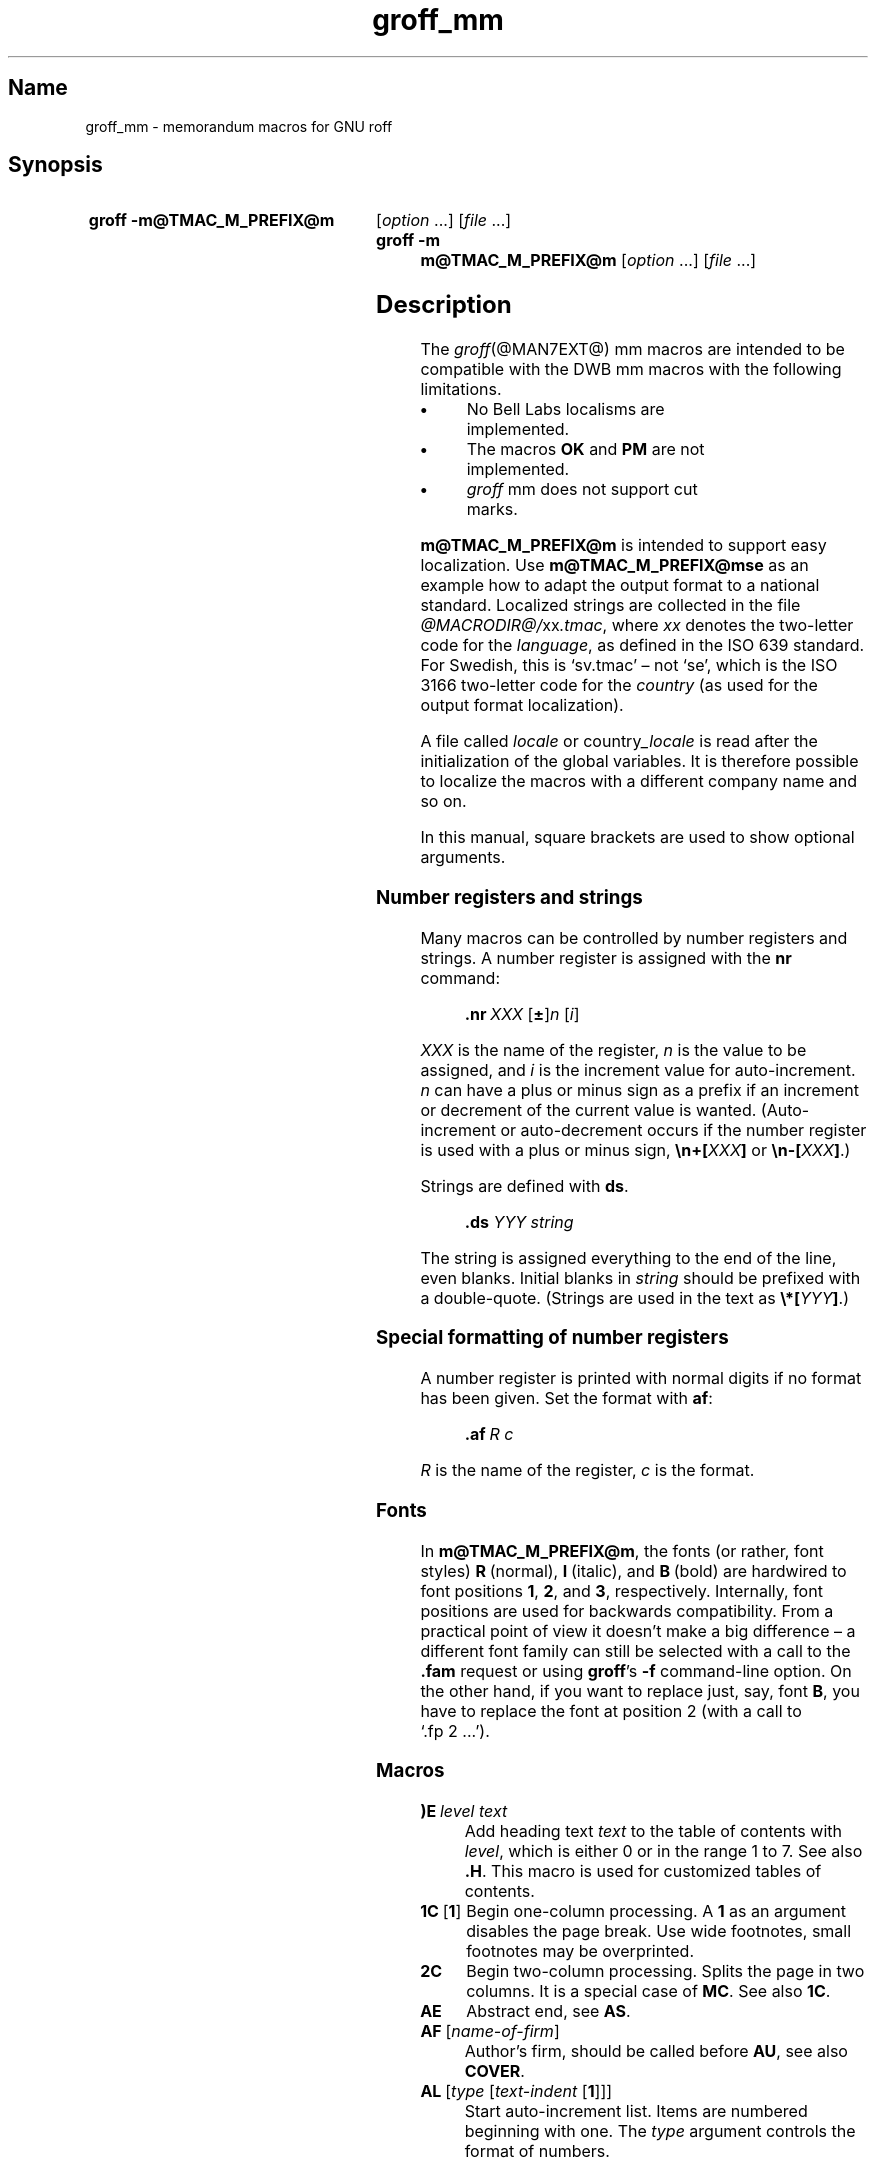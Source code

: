 '\" t
.TH groff_mm @MAN7EXT@ "@MDATE@" "groff @VERSION@"
.SH Name
groff_mm \- memorandum macros for GNU roff
.
.
.\" ====================================================================
.\" Legal Terms
.\" ====================================================================
.\"
.\" Copyright (C) 1989-2018 Free Software Foundation, Inc.
.\"
.\" Permission is granted to make and distribute verbatim copies of this
.\" manual provided the copyright notice and this permission notice are
.\" preserved on all copies.
.\"
.\" Permission is granted to copy and distribute modified versions of
.\" this manual under the conditions for verbatim copying, provided that
.\" the entire resulting derived work is distributed under the terms of
.\" a permission notice identical to this one.
.\"
.\" Permission is granted to copy and distribute translations of this
.\" manual into another language, under the above conditions for
.\" modified versions, except that this permission notice may be
.\" included in translations approved by the Free Software Foundation
.\" instead of in the original English.
.
.
.\" Save and disable compatibility mode (for, e.g., Solaris 10/11).
.do nr *groff_groff_mm_7_man_C \n[.cp]
.cp 0
.
.
.\" ====================================================================
.SH Synopsis
.\" ====================================================================
.
.SY "groff \-m@TMAC_M_PREFIX@m"
.RI [ option
\&.\|.\|.\&]
.RI [ file
\&.\|.\|.\&]
.
.SY "groff \-m m@TMAC_M_PREFIX@m"
.RI [ option
\&.\|.\|.\&]
.RI [ file
\&.\|.\|.\&]
.YS
.
.
.\" ====================================================================
.SH Description
.\" ====================================================================
.
The
.IR groff (@MAN7EXT@)
mm macros are intended to be compatible with the DWB mm macros with the
following limitations.
.
.TP
.B \(bu
No Bell Labs localisms are implemented.
.
.TP
.B \(bu
The macros
.B OK
and
.B PM
are not implemented.
.
.TP
.B \(bu
.I groff
mm does not support cut marks.
.
.
.LP
.B m@TMAC_M_PREFIX@m
is intended to support easy localization.
.
Use
.B m@TMAC_M_PREFIX@mse
as an example how to adapt the output format to a national standard.
.
Localized strings are collected in the file
.IR @MACRODIR@/ xx .tmac ,
where
.I xx
denotes the two-letter code for the
.IR language ,
as defined in the ISO 639 standard.
.
For Swedish, this is \[oq]sv.tmac\[cq] \[en] not \[oq]se\[cq], which
is the ISO 3166 two-letter code for the
.I country
(as used for the output format localization).
.
.
.LP
A file called
.I locale
or
.RI country _locale
is read after the initialization of the global variables.
.
It is therefore possible to localize the macros with a different company
name and so on.
.
.
.LP
In this manual, square brackets are used to show optional arguments.
.
.
.\" ====================================================================
.SS "Number registers and strings"
.\" ====================================================================
.
Many macros can be controlled by number registers and strings.
.
A number register is assigned with the
.B nr
command:
.
.RS
.LP
.BI .nr\  "XXX \fR[\fP\fB\[+-]\fP\fR]\fPn \fR[\fPi\fR]\fP\""
.RE
.
.
.LP
.I XXX
is the name of the register,
.IR n \~is
the value to be assigned, and
.IR i \~is
the increment value for auto-increment.
.
.IR n \~can
have a plus or minus sign as a prefix if an increment
or decrement of the current value is wanted.
.
(Auto-increment or auto-decrement occurs if the number register is
used with a plus or minus sign,
.BI \[rs]n+[ XXX ]
or
.BI \[rs]n\-[ XXX ]\fR.)\fP
.
.
.LP
Strings are defined with
.BR ds .
.
.RS
.LP
\fB\&.ds\fP \fIYYY string\fP
.RE
.
.
.LP
The string is assigned everything to the end of the line,
even blanks.
.
Initial blanks in
.I string
should be prefixed with a double-quote.
.
(Strings are used in the text as
.BI \[rs]*[ YYY ]\fR.)\fP
.
.
.\" ====================================================================
.SS "Special formatting of number registers"
.\" ====================================================================
.
A number register is printed with normal digits if no format has been
given.
.
Set the format with
.BR af :
.
.RS
.LP
.BI .af\  "R c"
.RE
.
.
.LP
.IR R \~is
the name of the register,
.IR c \~is
the format.
.
.RS
.LP
.TS
tab(@);
lb lb
l l.
Form@Sequence
1@0, 1, 2, 3, .\|.\|.
001@000, 001, 002, 003, .\|.\|.
i@0, i, ii, iii, iv, .\|.\|.
I@0, I, II, III, IV, .\|.\|.
a@0, a, b, c, .\|.\|., z, aa, ab, .\|.\|.
A@0, A, B, C, .\|.\|., Z, AA, AB, .\|.\|.
.TE
.RE
.
.
.\" ====================================================================
.SS Fonts
.\" ====================================================================
.
In
.BR m@TMAC_M_PREFIX@m ,
the fonts (or rather, font styles)
.BR R \~(normal),
.BR I \~(italic),
and
.BR B \~(bold)
are hardwired to font positions
.BR 1 ,
.BR 2 ,
and\~\c
.BR 3 ,
respectively.
.
Internally, font positions are used for backwards compatibility.
.
From a practical point of view it doesn't make a big difference
\[en] a different font family can still be selected with a call to the
.B .fam
request or using
.BR groff 's
.B \-f
command-line option.
.
On the other hand, if you want to replace just, say, font
.BR B ,
you have to replace the font at position\~2 (with a call to
\[oq].fp\~2\~.\|.\|.\[cq]).
.
.
.\" ====================================================================
.SS Macros
.\" ====================================================================
.
.TP
.BI )E\  "level text"
Add heading text
.I text
to the table of contents with
.IR level ,
which is either\~0 or in the range 1 to\~7.
.
See also
.BR .H .
.
This macro is used for customized tables of contents.
.
.TP
.BR 1C\  [ 1 ]
Begin one-column processing.
.
A\~\c
.B 1
as an argument disables the page break.
.
Use wide footnotes, small footnotes may be overprinted.
.
.TP
.B 2C
Begin two-column processing.
.
Splits the page in two columns.
.
It is a special case of
.BR MC .
See also
.BR 1C .
.
.TP
.B AE
Abstract end, see
.BR AS .
.
.TP
.BI AF\ \fR[\fP name-of-firm \fR]\fP
Author's firm, should be called before
.BR AU ,
see also
.BR COVER .
.
.TP
.BI AL\  \fR[\fPtype\ \fR[\fPtext-indent\  \fR[\fP1\fR]]]\fP
Start auto-increment list.
.
Items are numbered beginning with one.
.
The
.I type
argument controls the format of numbers.
.
.RS
.IP
.TS
tab(@);
lb lb
l l.
Arg@Description
1@Arabic (the default)
A@Upper-case letters (A\(enZ)
a@Lower-case letters (a\(enz)
I@Upper-case roman
i@Lower-case roman
.TE
.RE
.
.IP
.I text-indent
sets the indentation and overrides
.BR Li .
A third argument prohibits printing of a blank line before each item.
.
.TP
.BI APP\  "name text"
Begin an appendix with name
.IR name .
.
Automatic naming occurs if
.I name
is
.BR \[dq]\[dq] .
.
The appendices start with\~\c
.B A
if automatic naming is used.
.
A new page is ejected, and a header is also produced if the number
variable
.B Aph
is non-zero.
.
This is the default.
.
The appendix always appears in the \[oq]List of contents\[cq] with
correct page numbers.
.
The name \[oq]APPENDIX\[cq] can be changed by setting the string
.B App
to the desired text.
.
The string
.B Apptxt
contains the current appendix text.
.
.TP
.BI APPSK\  "name pages text"
Same as
.BR .APP ,
but the page number is incremented with
.IR pages .
.
This is used when diagrams or other non-formatted documents are
included as appendices.
.
.TP
.BI AS\  "\fR[\fParg \fR[\fPindent\fR]]\fP"
Abstract start.
.
Indentation is specified in \[oq]ens\[cq], but scaling is allowed.
.
Argument
.I arg
controls where the abstract is printed.
.
.RS
.TS
tab(@);
lb lb
l lx.
\fBArg@Placement\fP
0@T{
Abstract is printed on page\~1 and on the cover sheet if used in the
released-paper style (\fBMT 4\fP),
otherwise it is printed on page\~1 without a cover sheet.
T}
1@Abstract is only printed on the cover sheet (\fBMT 4\fP only).
2@T{
Abstract is printed only on the cover sheet (if not \fBMT 4\fP).
The cover sheet is printed without a need for \fBCS\fP.
T}
.TE
.RE
.
.IP
An abstract is not printed at all in external letters (\fBMT 5\fP).
.
The
.I indent
parameter controls the indentation of both margins, otherwise normal
text indentation is used.
.
.TP
.BI AST\  \fR[\fPtitle\fR]\fP
Abstract title.
.
Default is \[oq]ABSTRACT\[cq].
.
Sets the text above the abstract text.
.
.TP
.BI AT\  "title1 \fR[\fPtitle2 \fR[.\|.\|.]]\fP"
Author's title.
.
.B AT
must appear just after each
.BR AU .
.
The title shows up after the name in the signature block.
.
.TP
.B AU\~\c
.RI [ name\~\c
.RI [ initials\~\c
.RI [ loc\~\c
.RI [ dept\~\c
.RI [ ext\~\c
.RI [ room\~\c
.RI [ arg1\~\c
.RI [ arg2\~\c
.RI [ arg3\~ ]]]]]]]]]
Author information.
.
Specifies the author of the memo or paper, and is printed on the cover
sheet and on other similar places.
.B AU
must not appear before
.BR TL .
.
The author information can contain initials, location, department,
telephone extension, room number or name and up to three extra
arguments.
.
.TP
.BI AV\  \fR[\fPname\  \fR[\fP1\fR]]\fP
Approval signature.
.
Generates an approval line with place for signature and date.
.
The string \[oq]APPROVED:\[cq] can be changed with variable
.BR Letapp ;
it is replaced with an empty lin if there is a second argument.
.
The string \[oq]Date\[cq] can be changed with variable
.BR Letdate .
.
.TP
.BI AVL\  \fR[\fPname\fR]\fP
Letter signature.
.
Generates a line with place for signature.
.
.TP
.B B\~\c
.RI [ bold-text\~\c
.RI [ prev-font-text\~\c
.RI [ bold-text\~ .\|.\|.\&]]]
Begin boldface.
.
No limit on the number of arguments.
.
All arguments are concatenated to one word; the first, third and so on
is printed in boldface.
.
.TP
.B B1
Begin box (as the ms macro).
.
Draws a box around the text.
.
The text is indented one character, and the right margin is one
character shorter.
.
.TP
.B B2
End box.
.
Finishes the box started with
.BR B1 .
.
.TP
.B BE
End bottom block, see
.BR BS .
.
.TP
.BI BI\  "\fR[\fPbold-text \fR[\fPitalic-text \fR[\fPbold-text \fR[.\|.\|.]]]]\fP"
Bold-italic.
.
No limit on the number of arguments,
see\~\c
.BR B .
.
.TP
.BI BL\  \fR[\fPtext-indent\  \fR[\fP1\fR]]\fP
Start bullet list.
.
Initializes a list with a bullet and a space in the beginning of each
list item (see
.BR LI ).
.
.I text-indent
overrides the default indentation of the list items set by number
register
.BR Pi .
.
A third argument prohibits printing of a blank line before each item.
.
.TP
.BI BR\  "\fR[\fPbold-text \fR[\fProman-text \fR[\fPbold-text \fR[.\|.\|.]]]]\fP"
Bold-roman.
No limit on the number of arguments.
.
.TP
.B BS
Bottom block start.
.
Begins the definition of a text block which is printed at the bottom
of each page.
.
The block ends with
.BR BE .
.
.TP
.BI BVL\  "text-indent \fR[\fPmark-indent\ " \fR[\fP1\fR]]\fP
Start of broken variable-item list.
.
Broken variable-item list has no fixed mark,
it assumes that every
.B LI
has a mark instead.
.
The text always begins at the next line after the mark.
.
.I text-indent
sets the indentation to the text, and
.I mark-indent
the distance from the current indentation to the mark.
.
A third argument prohibits printing of a blank line before each item.
.
.TP
.BI COVER\  \fR[\fParg\fR]\fP
Begin a coversheet definition.
.
It is important that
.B .COVER
appears before any normal text.
.
This macro uses
.I arg
to build the filename
.IR @TMAC_MDIR@/ arg .cov .
.
Therefore it is possible to create unlimited types of cover sheets.
.
.I ms.cov
is supposed to look like the ms cover sheet.
.
.B .COVER
requires a
.B .COVEND
at the end of the cover definition.
.
Always use this order of the cover macros:
.
.RS
.IP
.EX
\&.COVER
\&.TL
\&.AF
\&.AU
\&.AT
\&.AS
\&.AE
\&.COVEND
.EE
.RE
.
.IP
However, only
.B .TL
and
.B .AU
are required.
.
.TP
.B COVEND
Finish the cover description and print the cover page.
.
It is defined in the cover file.
.
.TP
.B DE
Display end.
.
Ends a block of text or display that begins with
.B DS
or
.BR DF .
.
.TP
.BI DF\  "\fR[\fPformat \fR[\fPfill \fR[\fPrindent\fR]]]\fP"
Begin floating display (no nesting allowed).
.
A floating display is saved in a queue and is printed in the order
entered.
.
.IR Format ,
.IR fill ,
and
.I rindent
are the same as in
.BR DS .
Floating displays are controlled by the two number registers
.B De
and
.BR Df .
.
.IP
.B De register
.
.RS
.IP
.TS
tab(@);
l lx.
0@T{
Nothing special, this is the default.
T}
1@T{
A page eject occurs after each printed display,
giving only one display per page and no text following it.
T}
.TE
.RE
.
.IP
.B Df register
.
.RS
.IP
.TS
tab(@);
l lx.
0@T{
Displays are printed at the end of each section (when section-page
numbering is active) or at the end of the document.
T}
1@T{
A new display is printed on the current page if there is enough space,
otherwise it is printed at the end of the document.
T}
2@T{
One display is printed at the top of each page or column
(in multi-column mode).
T}
3@T{
Print one display if there is enough space for it,
otherwise it is printed at the top of the next page or column.
T}
4@T{
Print as many displays as possible in a new page or column.
A page break occurs between each display if
.B De
is not zero.
T}
5@T{
Fill the current page with displays and the rest beginning at a new page
or column.
(This is the default.)
A page break occurs between each display
if \fBDe\fP is not zero.
T}
.TE
.RE
.
.TP
.BI DL\  \fR[\fPtext-indent\  "\fR[\fP\fB1\fP \fR[\fP\fB1\fP\fR]]]\fP"
Dash list start.
.
Begins a list where each item is printed after a dash.
.
.I text-indent
changes the default indentation of the list items set by number
register
.BR Pi .
.
A second argument prevents an empty line between each list item.
.
See
.BR LI .
.
A third argument prohibits printing of a blank line before each item.
.
.TP
.BI DS\  "\fR[\fPformat \fR[\fPfill \fR[\fPrindent\fR]]]\fP"
Static display start.
.
Begins collection of text until
.BR DE .
.
The text is printed together on the same page, unless it is longer
than the height of the page.
.
.B DS
can be nested arbitrarily.
.
.IP
.B format
.
.RS
.IP
.TS
tab(@);
l lx.
\[dq]\[dq]@No indentation.
none@No indentation.
L@No indentation.
I@T{
Indent text with the value of number register
.BR Si .
T}
C@Center each line.
CB@Center the whole display as a block.
R@Right-adjust the lines.
RB@Right-adjust the whole display as a block.
.TE
.RE
.
.IP
The values \[oq]L\[cq], \[oq]I\[cq], \[oq]C\[cq], and \[oq]CB\[cq] can
also be specified as \[oq]0\[cq], \[oq]1\[cq], \[oq]2\[cq], and
\[oq]3\[cq], respectively, for compatibility reasons.
.
.IP
.B fill
.
.RS
.IP
.TS
tab(@);
l l.
\[dq]\[dq]@Line-filling turned off.
none@Line-filling turned off.
N@Line-filling turned off.
F@Line-filling turned on.
.TE
.RE
.
.IP
\[oq]N\[cq] and \[oq]F\[cq] can also be specified as \[oq]0\[cq] and
\[oq]1\[cq], respectively.
.
.IP
By default, an empty line is printed before and after the display.
.
Setting number register
.B Ds
to\~0 prevents this.
.
.I rindent
shortens the line length by that amount.
.
.TP
.BI EC\  "\fR[\fPtitle \fR[\fPoverride \fR[\fPflag \fR[\fPrefname\fR]]]]\fP"
Equation title.
.
Sets a title for an equation.
.
The
.I override
argument changes the numbering.
.
.IP
.B flag
.
.RS
.IP
.TS
tab(@);
l lx.
none@T{
.I override
is a prefix to the number.
T}
0@T{
.I override
is a prefix to the number.
T}
1@T{
.I override
is a suffix to the number.
T}
2@T{
.I override
replaces the number.
T}
.TE
.RE
.
.IP
.B EC
uses the number register
.B Ec
as a counter.
.
It is possible to use
.B .af
to change the format of the number.
.
If number register
.B Of
is\~1, the format of title uses a dash instead of a dot after the
number.
.
.IP
The string
.B Le
controls the title of the List of Equations;
default is \[oq]LIST OF EQUATIONS\[cq].
.
The List of Equations is only printed if number register
.B Le
is\~1.
.
The default is\~0.
.
The string
.B Liec
contains the word \[oq]Equation\[cq], which is printed before the
number.
.
If
.I refname
is used,
then the equation number is saved with
.BR .SETR ,
and can be retrieved with \[oq]\fB.GETST\fP \fIrefname\fP\[cq].
.
.IP
Special handling of the title occurs if
.B EC
is used inside
.BR DS / DE ;
it is not affected by the format of
.BR DS .
.
.TP
.BI EF\  \fR[\fParg\fR]\fP
Even-page footer,
printed just above the normal page footer on even pages.
.
See
.BR PF .
.
.IP
This macro defines string
.BR EOPef .
.
.TP
.BI EH\  \fR[\fParg\fR]\fP
Even-page header,
printed just below the normal page header on even pages.
.
See
.BR PH .
.
.IP
This macro defines string
.BR TPeh .
.
.TP
.B EN
Equation end, see
.BR EQ .
.
.TP
.B EOP
End-of-page user-defined macro.
.
This macro is called instead of the normal printing of the footer.
.
The macro is executed in a separate environment,
without any trap active.
.
See
.BR TP .
.
.IP
.B Strings available to EOP
.RS
.TS
tab(@);
l l.
EOPf@argument of \fBPF\fP
EOPef@argument of \fBEF\fP
EOPof@argument of \fBOF\fP
.TE
.RE
.
.TP
.BI EPIC\  "\fR[\fP\fB\-L\fP\fR]\fP width height \fR[\fPname\fR]\fP"
Draw a box with the given
.I width
and
.IR height .
.
It also prints the text
.I name
or a default string if
.I name
is not specified.
.
This is used to include external pictures;
just give the size of the picture.
.
.B \-L
left-adjusts the picture;
the default is to center.
.
See
.BR PIC .
.
.TP
.BI EQ\  \fR[\fPlabel\fR]\fP
Equation start.
.
.BR EQ / EN
are the delimiters for equations written for
.IR \%@g@eqn (@MAN1EXT@).
.
.BR EQ / EN
must be inside of a
.BR DS / DE
pair, except if
.B EQ
is used to set options for
.I \%@g@eqn
only.
.
The
.I label
argument appears at the right margin of the equation,
centered vertically within the
.BR DS / DE
block,
unless number register
.B Eq
is\~1.
.
Then the label appears at the left margin.
.
.IP
If there are multiple
.BR EQ / EN
blocks within a single
.BR DS / DE
pair,
only the last equation label (if any) is printed.
.
.TP
.BI EX\  "\fR[\fPtitle \fR[\fPoverride \fR[\fPflag \fR[\fPrefname\fR]]]]\fP"
Exhibit title.
.
The arguments are the same as for
.BR EC .
.
.B EX
uses the number register
.B Ex
as a counter.
.
The string
.B Lx
controls the title of the List of Exhibits;
default is \[oq]LIST OF EXHIBITS\[cq].
.
The List of Exhibits is only printed if number register
.B Lx
is\~1,
which is the default.
.
The string
.B Liex
contains the word \[oq]Exhibit\[cq], which is printed before the
number.
.
If
.I refname
is used, the exhibit number is saved with
.BR .SETR ,
and can be retrieved with \[oq]\fB.GETST\fP \fIrefname\fP\[cq].
.
.IP
Special handling of the title occurs if
.B EX
is used inside
.BR DS / DE ;
it is not affected by the format of
.BR DS .
.
.TP
.BI FC\  \fR[\fPclosing\fR]\fP
Print \[oq]Yours\~very\~truly,\[cq] as a formal closing of a letter or
memorandum.
.
The argument replaces the default string.
.
The default is stored in string variable
.BR Letfc .
.
.TP
.BI FD\  \fR[\fParg\  \fR[\fP1\fR]]\fP
Footnote default format.
.
Controls the hyphenation (hyphen),
right margin justification (adjust),
and indentation of footnote text (indent).
.
It can also change the label justification (ljust).
.
.RS
.IP
.TS
tab(@);
lb lb lb lb lb
l l l l l.
arg@hyphen@adjust@indent@ljust
0@no@yes@yes@left
1@yes@yes@yes@left
2@no@no@yes@left
3@yes@no@yes@left
4@no@yes@no@left
5@yes@yes@no@left
6@no@no@no@left
7@yes@no@no@left
8@no@yes@yes@right
9@yes@yes@yes@right
10@no@no@yes@right
11@yes@no@yes@right
.TE
.RE
.
.IP
An argument greater than or equal to 11 is considered as value\~0.
.
Default for
.B m@TMAC_M_PREFIX@m
is 10.
.
.TP
.B FE
Footnote end.
.
.TP
.BI FG\  "\fR[\fPtitle \fR[\fPoverride \fR[\fPflag \fR[\fPrefname\fR]]]]\fP"
Figure title.
.
The arguments are the same as for
.BR EC .
.B FG
uses the number register
.B Fg
as a counter.
.
The string
.B Lf
controls the title of the List of Figures;
default is \[oq]LIST OF FIGURES\[cq].
.
The List of Figures is only printed if number register
.B Lf
is\~1, which is the default.
.
The string
.B Lifg
contains the word \[oq]Figure\[cq], which is printed before the
number.
.
If
.I refname
is used, then the figure number is saved with
.BR .SETR ,
and can be retrieved with \[oq]\fB.GETST\fP \fIrefname\fP\[cq].
.
.IP
Special handling of the title occurs if
.B FG
is used inside
.BR DS / DE ,
it is not affected by the format of
.BR DS .
.
.TP
.BI FS\  \fR[\fPlabel\fR]\fP
Footnote start.
.
The footnote is ended by
.BR FE .
.
By default, footnotes are automatically numbered;
the number is available in string\~\c
.BR F .
.
Just add
.B \[rs]*F
in the text.
.
By adding
.IR label ,
it is possible to have other number or names on the footnotes.
.
Footnotes in displays are now possible.
.
An empty line separates footnotes;
the height of the line is controlled by number register
.BR Fs ,
default value is\~1.
.
.TP
.BI GETHN\  "refname \fR[\fPvarname\fR]\fP"
Include the header number where the corresponding \[oq]\fBSETR\fP
\fIrefname\fP\[cq] was placed.
.
This is displayed as \[oq]X.X.X.\[cq] in pass\~1.
.
See
.BR INITR .
.
If
.I varname
is used,
.B GETHN
sets the string variable
.I varname
to the header number.
.
.TP
.BI GETPN\  "refname \fR[\fPvarname\fR]\fP"
Include the page number where the corresponding \[oq]\fBSETR\fP
\fIrefname\fP\[cq] was placed.
.
This is displayed as \[oq]9999\[cq] in pass\~1.
.
See
.BR INITR .
.
If
.I varname
is used,
.B GETPN
sets the stringvariable
.I varname
to the page number.
.
.TP
.BI GETR\  refname
Combine
.B GETHN
and
.B GETPN
with the text \[oq]chapter\[cq] and \[oq],\~page\[cq].
.
The string
.B Qrf
contains the text for the cross reference:
.
.RS
.IP
\&.ds Qrf See chapter \[rs]\[rs]*[Qrfh], page \[rs]\[rs]*[Qrfp].
.RE
.
.IP
.B Qrf
may be changed to support other languages.
.
Strings
.B Qrfh
and
.B Qrfp
are set by
.B GETR
and contain the page and header number, respectively.
.
.TP
.BI GETST\  "refname \fR[\fPvarname\fR]\fP"
Include the string saved with the second argument to
.BR .SETR .
.
This is a dummy string in pass\~1.
.
If
.I varname
is used,
.B GETST
sets it to the saved string.
.
See
.BR INITR .
.
.TP
.BI H\  "level \fR[\fPheading-text \fR[\fPheading-suffix\fR]]\fP"
Numbered section heading.
.
Section headers can have a level between 1 and 14;
level\~1 is the top level.
.
The text is given in
.IR heading-text ,
and must be surrounded by double quotes if it contains spaces.
.
.I heading-suffix
is added to the header in the text but not in the table of contents.
.
This is normally used for footnote marks and similar things.
.
Don't use
.B \[rs]*F
in
.IR heading-suffix ,
it doesn't work.
.
A manual label must be used, see
.BR FS .
.sp
A call to the paragraph macro\~\c
.B P
directly after\~\c
.B H
is ignored.
.
.BR H \~takes
care of spacing and indentation.
.
.IP
.B Page ejection before heading
.
.RS
.IP
Number register
.B Ej
controls page ejection before the heading.
.
By default, a level-one heading gets two blank lines before it;
higher levels only get one.
.
A new page is ejected before each first-level heading if number
register
.B Ej
is\~1.
.
All levels below or equal the value of
.B Ej
get a new page.
.
Default value for
.B Ej
is\~0.
.RE
.
.IP
.B Heading break level
.
.RS
.IP
A line break occurs after the heading if the heading level is less
or equal to number register
.BR Hb .
.
Default value is\~2.
.RE
.
.IP
.B Heading space level
.
.RS
.IP
A blank line is inserted after the heading if the heading level is
less or equal to number register
.BR Hs .
.
Default value is\~2.
.
.IP
Text follows the heading on the same line if the level is greater than
both
.B Hb
and
.BR Hs .
.RE
.
.IP
.B Post-heading indent
.
.RS
.IP
Indentation of the text after the heading is controlled by number
register
.BR Hi .
.
Default value is\~0.
.
.IP
.B Hi
.TS
tab(@);
l lx.
0@The text is left-justified.
1@T{
Indentation of the text follows the value of number
register
.B Pt ,
see
.BR P .
T}
2@T{
The text is lined up with the first word of the heading.
T}
.TE
.RE
.
.IP
.B Centered section headings
.
.RS
.IP
All headings whose level is equal or below number register
.B Hc
and also less than or equal to
.B Hb
or
.B Hs
are centered.
.RE
.
.IP
.B Font control of the heading
.
.RS
.IP
The font of each heading level is controlled by string
.BR HF .
.
It contains a font number or font name for each level.
.
Default value is
.
.RS
.IP
.B 2 2 2 2 2 2 2 2 2 2 2 2 2 2
.RE
.
.IP
(all headings in italic).
.
This could also be written as
.
.RS
.IP
.B I I I I I I I I I I I I I I
.RE
.
.IP
Note that some other implementations use
.B 3\~3\~2\~2\~2\~2\~2
as the default value.
.
All omitted values are presumed to have value\~1.
.RE
.
.IP
.B Point size control
.
.RS
.IP
String
.B HP
controls the point size of each heading,
in the same way as
.B HF
controls the font.
.
A value of\~0 selects the default point size.
.
Default value is
.
.RS
.IP
.B 0 0 0 0 0 0 0 0 0 0 0 0 0 0
.RE
.
.IP
Beware that only the point size changes, not the vertical size.
.
The latter can be controlled by the user-specified macros
.B HX
and/or
.BR HZ .
.RE
.
.IP
.B Heading counters
.
.RS
.IP
Fourteen number registers named
.B H1
up to
.B H14
contain the counter for each heading level.
.
The values are printed using Arabic numerals;
this can be changed with the macro
.B HM
(see below).
.
All marks are concatenated before printing.
.
To avoid this,
set number register
.B Ht
to\~1.
.
This only prints the current heading counter at each heading.
.RE
.
.IP
.B Automatic table of contents
.
.RS
.IP
All headings whose level is equal or below number register
.B Cl
are saved to be printed in the table of contents.
.
Default value is\~2.
.RE
.
.IP
.B Special control of the heading, user-defined macros
.
.RS
.IP
The following macros can be defined by the user to get a finer control
of vertical spacing, fonts, or other features.
.
Argument
.I level
is the level-argument to\~\c
.BR H ,
but\~0 for unnumbered headings (see
.BR HU ).
.
Argument
.I rlevel
is the real level;
it is set to number register
.B Hu
for unnumbered headings.
.
Argument
.I heading-text
is the text argument to
.B H
and
.BR HU .
.
.RS
.TP
.BI HX\  "level rlevel heading-text"
This macro is called just before the printing of the heading.
.
The following registers are available for
.BR HX .
.
Note that
.B HX
may alter
.BR }0 ,
.BR }2 ,
and
.BR ;3 .
.
.RS
.TP
.BR }0\  (string)
Contains the heading mark plus two spaces if
.I rlevel
is non-zero,
otherwise empty.
.
.TP
.BR ;0\  (register)
Contains the position of the text after the heading.
.
0\~means that the text should follow the heading on the same line,
1\~means that a line break should occur before the text,
and 2\~means that a blank line should separate the heading and the text.
.
.TP
.BR }2\  (string)
Contains two spaces if register
.B ;0
is\~0.
.
It is used to separate the heading from the text.
.
The string is empty if
.B ;0
is non-zero.
.
.TP
.BR ;3\  (register)
Contains the needed space in units after the heading.
.
Default is 2v.
.
Can be used to change things like numbering
.RB ( }0 ),
vertical spacing
.RB ( }2 ),
and the needed space after the heading.
.RE
.
.TP
.BI HY\  "dlevel rlevel heading-text"
This macro is called after size and font calculations and
might be used to change indentation.
.
.TP
.BI HZ\  "dlevel rlevel heading-text"
This macro is called after the printing of the heading,
just before
.B H
or
.B HU
exits.
.
Can be used to change the page header according to the section heading.
.RE
.RE
.
.TP
.BI HC\  \fR[\fPhyphenation-character\fR]\fP
Set hyphenation character.
.
Default value is \[oq]\[rs]%\[cq].
.
Resets to the default if called without argument.
.
Hyphenation can be turned off by setting number register
.B Hy
to\~0 at the beginning of the file.
.
.TP
.BI HM\  "\fR[\fParg1 \fR[\fParg2 \fR[.\|.\|.\& [\fParg14\fR]]]]\fP"
Heading mark style.
.
Controls the type of marking for printing of the heading counters.
.
Default is\~1 for all levels.
.
.IP
.B Argument
.
.TS
tab(@);
l l.
1@Arabic numerals.
0001@Arabic numerals with leading zeroes, one or more.
A@upper-case alphabetic
a@lower-case alphabetic
I@upper-case roman numerals
i@lower-case roman numerals
\[dq]\[dq]@Arabic numerals.
.TE
.
.TP
.BI HU\  heading-text
Unnumbered section header.
.
.B HU
behaves like
.B H
at the level in number register
.BR Hu .
.
See\~\c
.BR H .
.
.TP
.BI HX\  "dlevel rlevel heading-text"
User-defined heading exit.
.
Called just before printing the header.
.
See\~\c
.BR H .
.
.TP
.BI HY\  "dlevel rlevel heading-text"
User-defined heading exit.
.
Called just before printing the header.
.
See\~\c
.BR H .
.
.TP
.BI HZ\  "dlevel rlevel heading-text"
User-defined heading exit.
.
Called just after printing the header.
.
See\~\c
.BR H .
.
.TP
.BI I\  "\fR[\fPitalic-text \fR[\fPprev-font-text \fR[\fPitalic-text \fR[.\|.\|.]]]]\fP"
Italic.
.
Changes the font to italic if called without arguments.
.
With one argument it sets the word in italic.
.
With two arguments it concatenates them and sets the first
word in italic and the second in the previous font.
.
There is no limit on the number of argument;
all are concatenated.
.
.TP
.BI IA\  "\fR[\fPaddressee-name \fR[\fPtitle\fR]]\fP"
Begin specification of the addressee and addressee's address in
letter style.
.
Several names can be specified with empty
.BR IA / IE -pairs,
but only one address.
.
See
.BR LT .
.
.TP
.BI IB\  "\fR[\fPitalic-text \fR[\fPbold-text \fR[\fPitalic-text \fR[.\|.\|.]]]]\fP"
Italic-bold.
.
Even arguments are printed in italic, odd in boldface.
.
See\~\c
.BR I .
.
.TP
.B IE
End the address specification after
.BR IA .
.
.TP
.BI INITI\  "type filename \fR[\fPmacro\fR]\fP"
Initialize the new index system and set the filename to collect index
lines in with
.BR IND .
.
Argument
.I type
selects the type of index: page number, header marks or both.
.
The default is page numbers.
.
.IP
It is also possible to create a macro that is responsible
for formatting each row;
just add the name of the macro as a third argument.
.
The macro is then called with the index as argument(s).
.
.IP
.B type
.
.IP
.TS
tab(@);
l lx.
N@Page numbers
H@Header marks
B@T{
Both page numbers and header marks,
separated with a tab character.
T}
.TE
.
.TP
.BI INITR\  filename
Initialize the cross reference macros.
.
Cross references are written to stderr and are supposed to be
redirected into file
.RI filename .qrf .
.
Requires two passes with groff;
this is handled by a separate program called
.IR mmroff (@MAN1EXT@).
.
This program exists because
.IR groff (@MAN1EXT@)
by default deactivates the unsafe operations that are required by
.BR INITR .
.
The first pass looks for cross references,
and the second one includes them.
.
.B INITR
can be used several times,
but it is only the first occurrence of
.B INITR
that is active.
.
.IP
See also
.BR SETR ,
.BR GETPN ,
and
.BR GETHN .
.
.TP
.BI IND\  "arg1 \fR[\fParg2 \fR[.\|.\|.]]\fP"
Write a line in the index file selected by
.B INITI
with all arguments and the page number or header mark separated by tabs.
.
.RS
.IP
.B Examples
.
.IP
arg1\[rs]tpage number
.br
arg1\[rs]targ2\[rs]tpage number
.br
arg1\[rs]theader mark
.br
arg1\[rs]tpage number\[rs]theader mark
.RE
.
.TP
.B INDP
Print the index by running the command specified by string variable
.BR Indcmd ,
which has \[oq]sort\ \-t\[rs]t\[cq] as the default value.
.
.B INDP
reads the output from the command to form the index,
by default in two columns (this can be changed by defining
.BR TYIND ).
.
The index is printed with string variable
.B Index
as header,
default is \[oq]INDEX\[cq].
.
One-column processing is reactivated after the list.
.
.B INDP
calls the user-defined macros
.BR TXIND ,
.BR TYIND ,
and
.B TZIND
if defined.
.
.B TXIND
is called before printing the string \[oq]INDEX\[cq],
.B TYIND
is called instead of printing \[oq]INDEX\[cq], and
.B TZIND
is called after the printing and should take care of restoring to
normal operation again.
.
.TP
.B ISODATE \fR[\fP0\fR]\fP
Change the predefined date string in
.B DT
to ISO-format, this is, \[oq]YYYY-MM-DD\[cq].
.
This can also be done by adding
.B \-rIso=1
on the command line.
.
Reverts to old date format if argument is\~\c
.BR 0 .
.
.TP
.BI IR\  "\fR[\fPitalic-text \fR[\fProman-text \fR[\fPitalic-text \fR[.\|.\|.]]]]\fP"
Italic-roman.
.
Even arguments are printed in italic, odd in roman.
.
See\~\c
.BR I .
.
.TP
.BI LB\  "text-indent mark-indent pad type \fR[\fPmark \fR[\fPLI-space \fR[\fPLB-space\fR]]]\fP"
List-begin macro.
.
This is the common macro used for all lists.
.
.I text-indent
is the number of spaces to indent the text from the current indentation.
.
.IP
.I pad
and
.I mark-indent
control where to put the mark.
.
The mark is placed within the mark area, and
.I mark-indent
sets the number of spaces before this area.
.
By default it is\~0.
.
The mark area ends where the text begins.
.
The start of the text is still controlled by
.IR text-indent .
.
.IP
The mark is left-justified within the mark area if
.I pad
is\~0.
.
If
.I pad
is greater than\~0,
.I mark-indent
is ignored,
and the mark is placed
.I pad
spaces before the text.
.
This right-justifies the mark.
.
.IP
If
.I type
is\~0 the list either has a hanging indentation or,
if argument
.I mark
is given,
the string
.I mark
as a mark.
.
.IP
If
.I type
is greater than\~0 automatic numbering occurs,
using arabic numbers if
.I mark
is empty.
.
.I mark
can then be any of \[oq]1\[cq], \[oq]A\[cq], \[oq]a\[cq], \[oq]I\[cq],
or \[oq]i\[cq].
.
.IP
.I type
selects one of six possible ways to display the mark.
.
.IP
.B type
.
.RS
.IP
.br
.TS
tab(@);
l l.
1@x.
2@x)
3@(x)
4@[x]
5@<x>
6@{x}
.TE
.RE
.
.IP
Every item in the list gets
.I LI-space
number of blank lines before them.
.
Default is\~1.
.
.IP
.B LB
itself prints
.I LB-space
blank lines.
.
Default is\~0.
.
.TP
.BI LC\  \fR[\fPlist-level\fR]\fP
List-status clear.
.
Terminates all current active lists down to
.IR list-level ,
or\~0 if no argument is given.
.
This is used by\~\c
.B H
to clear any active list.
.
.TP
.B LE \fR[\fP1\fR]\fP
List end.
.
Terminates the current list.
.B LE
outputs a blank line if an argument is given.
.
.TP
.BI LI\  \fR[\fPmark\  \fR[\fP1\fR|\fP2\fR]]\fP
List item preceding every item in a list.
.
Without argument,
.B LI
prints the mark determined by the current list type.
.
By giving
.B LI
one argument, it uses that as the mark instead.
.
Two arguments to
.B LI
makes
.I mark
a prefix to the current mark.
.
There is no separating space between the prefix and the mark if the
second argument is \[oq]2\[cq] instead of \[oq]1\[cq].
.
This behaviour can also be achieved by setting number register
.B Limsp
to zero.
.
A zero length
.I mark
makes a hanging indentation instead.
.
.IP
A blank line is printed before the list item by default.
.
This behaviour can be controlled by number register
.BR Ls .
.
Pre-spacing occurs for each list level less than or equal to
.BR Ls .
.
Default value is 99.
.
There is no nesting limit.
.
.IP
The indentation can be changed through number register
.BR Li .
Default is\~6.
.
.IP
All lists begin with a list initialization macro,
.BR LB .
.
There are, however, seven predefined list types to make lists easier
to use.
.
They all call
.B LB
with different default values.
.
.RS
.IP
.TS
tab(@);
l l.
\fBAL\fP@Automatically Incremented List
\fBML\fP@Marked List
\fBVL\fP@Variable-Item List
\fBBL\fP@Bullet List
\fBDL\fP@Dash List
\fBRL\fP@Reference List
\fBBVL\fP@Broken Variable List.
.TE
.RE
.
.IP
These lists are described at other places in this manual.
.
See also
.BR LB .
.
.TP
.BI LT\  \fR[\fIarg\/\fR]\fI
Format a letter in one of four different styles depending
on the argument.
.
Also see section \[lq]Internals\[rq] below.
.
.RS
.IP
.TS
tab(@);
lb lb
l lx.
Arg@Style
BL@T{
Blocked.
Date line, return address, writer's address and closing
begins at the center of the line.
.
All other lines begin at the left margin.
T}
SB@T{
Semi-blocked.
Same as blocked,
except that the first line in every paragraph is indented five spaces.
T}
FB@T{
Full-blocked.
All lines begin at the left margin.
T}
SP@T{
Simplified.
Almost the same as the full-blocked style.
Subject and the writer's identification are printed in all-capital.
T}
.TE
.RE
.
.TP
.BI LO\  "type \fR[\fParg\fR]\fP"
Specify options in letter (see
.BR .LT ).
.
This is a list of the standard options:
.
.RS
.IP
.TS
tab(@);
l lx.
CN@T{
Confidential notation.
Prints \[oq]CONFIDENTIAL\[cq] on the second line below the date line.
.
Any argument replaces \[oq]CONFIDENTIAL\[cq].
.
See also string variable
.BR LetCN .
T}
RN@T{
Reference notation.
Prints \[oq]In reference to:\[cq] and the argument two lines below the
date line.
.
See also string variable
.BR LetRN .
T}
AT@T{
Attention.
Prints \[oq]ATTENTION:\[cq] and the argument below the inside address.
See also string variable
.BR LetAT .
T}
SA@T{
Salutation.
Prints \[cq]To Whom It May Concern:\[cq] or the argument if it was
present.
.
The salutation is printed two lines below the inside address.
See also string variable
.BR LetSA .
T}
SJ@T{
Subject line.
Prints the argument as subject prefixed with \[oq]SUBJECT:\[cq]
two lines below the inside address,
except in letter type \[oq]SP\[cq],
where the subject is printed in all-capital without any prefix.
See also string variable
.BR LetSJ .
T}
.TE
.RE
.
.TP
.BI MC\  "column-size \fR[\fPcolumn-separation\fR]\fP"
Begin multiple columns.
.
Return to normal with
.BR 1C .
.
.B MC
creates as many columns as the current line length permits.
.
.I column-size
is the width of each column,
and
.I column-separation
is the space between two columns.
.
Default separation is
.IR column-size /15.
.
See also
.BR 1C .
.
.TP
.BI ML\  "mark \fR[\fPtext-indent\ " \fR[\fP1\fR]]\fP
Marked list start.
.
The
.I mark
argument is printed before each list item.
.
.I text-indent
sets the indent and overrides
.BR Li .
.
A third argument prohibits printing of a blank line before each item.
.
.TP
.BI MT\  "\fR[\fParg \fR[\fPaddressee\fR]]\fP"
Memorandum type.
.
The argument
.I arg
is part of a filename in
.IR @TMAC_MDIR@/ * .MT .
.
Memorandum types 0 to\~5 are supported, including type
\[oq]string\[cq] (which gets internally mapped to type\~6).
.
.I addressee
just sets a variable, used in the AT&T macros.
.
.IP
.B arg
.
.RS
.IP
.TS
tab(@);
l l.
0@Normal memorandum, no type printed.
1@Memorandum with \[oq]MEMORANDUM FOR FILE\[cq] printed.
2@Memorandum with \[oq]PROGRAMMER'S NOTES\[cq] printed.
3@Memorandum with \[oq]ENGINEER'S NOTES\[cq] printed.
4@Released paper style.
5@External letter style.
.TE
.RE
.
.IP
See also
.BR COVER / COVEND ,
a more flexible type of front page.
.
.TP
.BI MOVE\  "y-pos \fR[\fPx-pos \fR[\fPline-length\fR]]\fP"
Move to a position, setting page offset to
.IR x-pos .
.
If
.I line-length
is not given, the difference between current and new page offset is
used.
.
Use
.B PGFORM
without arguments to return to normal.
.
.TP
.BI MULB\  "cw1 space1 \fR[\fPcw2 space2 \fR[\fPcw3 \fR.\|.\|.]]\fP"
Begin a special multi-column mode.
.
All columns widths must be specified.
.
The space between the columns must be specified also.
.
The last column does not need any space definition.
.
.B MULB
starts a diversion, and
.B MULE
ends the diversion and prints the columns.
.
The unit for the width and space arguments is \[oq]n\[cq], but
.B MULB
accepts all normal unit specifications like \[oq]c\[cq] and \[oq]i\[cq].
.
.B MULB
operates in a separate environment.
.
.TP
.B MULN
Begin the next column.
.
This is the only way to switch the column.
.
.TP
.B MULE
End the multi-column mode and print the columns.
.
.TP
.BI nP\  \fR[\fPtype\fR]\fP
Print numbered paragraph with header level two.
.
See
.BR .P .
.
.TP
.B NCOL
Force printing to the next column.
.
Don't use this together with the
.B MUL*
macros, see
.BR 2C .
.
.TP
.BI NS\  \fR[\fParg\  \fR[\fP1\fR]]\fP
Print different types of notations.
.
The argument selects between the predefined type of notations.
.
If the second argument is available,
then the argument becomes the entire notation.
.
If the argument doesn't select a predefined type,
it is printed as \[oq]Copy (\fIarg\/\fP) to\[cq].
.
It is possible to add more standard notations,
see the string variables
.B Letns
and
.BR Letnsdef .
.
.RS
.IP
.TS
tab(@);
l l.
\fBArg@Notation\fP
\fInone\/\fP@Copy To
\[dq]\[dq]@Copy To
1@Copy To (with att.\&) to
2@Copy To (without att.\&) to
3@Att.
4@Atts.
5@Enc.
6@Encs.
7@Under separate cover
8@Letter to
9@Memorandum to
10@Copy (with atts.\&) to
11@Copy (without atts.\&) to
12@Abstract Only to
13@Complete Memorandum to
14@CC
.TE
.RE
.
.TP
.BI ND\  new-date
New date.
.
Overrides the current date.
.
Date is not printed if
.I new-date
is an empty string.
.
.TP
.BI OF\  \fR[\fParg\fR]\fP
Odd-page footer, a line printed just above the normal footer.
.
See
.B EF
and
.BR PF .
.
.IP
This macro defines string
.BR EOPof .
.
.TP
.BI OH\  \fR[\fParg\fR]\fP
Odd-page header, a line printed just below the normal header.
.
See
.B EH
and
.BR PH .
.
.IP
This macro defines string
.BR TPoh .
.
.TP
.B OP
Make sure that the following text is printed at the top of an
odd-numbered page.
.
Does not output an empty page if currently at the top of an odd page.
.
.TP
.BI P\  \fR[\fPtype\fR]\fP
Begin new paragraph.
.
.BR P \~without
argument produces left\-justified text,
even the first line of the paragraph.
.
This is the same as setting
.I type
to\~0.
.
If the argument is\~1,
the first line of text following\~\c
.B P
is indented by the number of spaces in number register
.BR Pi ,
by default\~5.
.
.IP
Instead of giving an argument to\~\c
.B P
it is possible to set the paragraph type in number register
.BR Pt .
.
Using 0 and\~1 is the same as adding that value to
.BR P .
.
A value of\~2 indents all paragraphs, except after headings, lists,
and displays (this value can't be used as an argument to
.B P
itself).
.
.IP
The space between two paragraphs is controlled by number register
.BR Ps ,
and is\~1 by default (one blank line).
.
.TP
.BI PGFORM\  "\fR[\fPlinelength \fR[\fPpagelength \fR[\fPpageoffset\ " \fR[\fP1\fR]]]]\fP
Set line length, page length, and/or page offset.
.
This macro can be used for special formatting,
like letter heads and other.
.
It is normally the first command in a file,
though it is not necessary.
.
.B PGFORM
can be used without arguments to reset everything after a
.B MOVE
call.
.
A line break is done unless the fourth argument is given.
.
This can be used to avoid the page number on the first page
while setting new width and length.
.
(It seems as if this macro sometimes doesn't work too well.
.
Use the command-line arguments to change
line length, page length, and page offset instead.)
.
.TP
.B PGNH
No header is printed on the next page.
.
Used to get rid of the header in letters or other special texts.
.
This macro must be used before any text to inhibit the page header
on the first page.
.
.TP
.BI "PIC \fR[\fP\-B\fR] [\fP\-L\fR] [\fP\-C\fR] [\fP\-R\fR] [\fP\-I\ " "n\fR]\fP filename \fR[\fPwidth \fR[\fPheight\fR]]\fP"
Include a PostScript file in the document.
.
The macro depends on
.IR mmroff (@MAN1EXT@)
and
.BR INITR .
.
The arguments
.BR \-L ,
.BR \-C ,
.BR \-R ,
and
.BI \-I\  n
adjust the picture or indent it.
.
With no flag the picture is adjusted to the left.
.
Adding
.B \-B
draws a box around the picture.
.
The optional
.I width
and
.I height
can also be given to resize the picture.
.
.TP
.B PE
Picture end.
.
Ends a picture for
.IR \%@g@pic (@MAN1EXT@).
.
.TP
.BI PF\  \fR[\fParg\fR]\fP
Page footer.
.B PF
sets the line to be printed at the bottom of each page.
.
Empty by default.
.
See
.B PH
for the argument specification.
.
.IP
This macro defines string
.BR EOPf .
.
.TP
.BI PH\  \fR[\fParg\fR]\fP
Page header, a line printed at the top of each page.
.
The argument should be specified as
.
.RS
.IP
.RI \[dq]\[aq] left-part \[aq] center-part \[aq] right-part \[aq]\[dq]
.RE
.
.IP
where
.IR left-part ,
.IR center-part ,
and
.I right-part
are printed left-justified, centered, and right justified, respectively.
.
Within the argument to
.BR PH ,
the character \[oq]%\[cq] is changed to the current page number.
.
The default argument is
.
.RS
.IP
\[dq]\[aq]\[aq]- % -\[aq]\[aq]\[dq]
.RE
.
.IP
which gives the page number between two dashes.
.
.IP
This macro defines string
.BR TPh .
.
.TP
.B PS
Picture start (from pic).
.
Begins a picture for
.IR \%@g@pic (@MAN1EXT@).
.
.TP
.B PX
Page header user-defined exit.
.
This macro is called just after the printing of the page header in
.I no-space
mode.
.
.TP
.B R
Roman.
.
Return to roman font, see also\~\c
.BR I .
.
.TP
.BI RB\  "\fR[\fProman-text \fR[\fPbold-text \fR[\fProman-text \fR[.\|.\|.]]]]\fP"
Roman-bold.
.
Even arguments are printed in roman, odd in boldface.
.
See\~\c
.BR I .
.
.TP
.BI RD\  "\fR[\fPprompt \fR[\fPdiversion \fR[\fPstring\fR]]]\fP"
Read from standard input to diversion and/or string.
.
The text is saved in a diversion named
.IR diversion .
.
Recall the text by writing the name of the diversion after a dot
on an empty line.
.
A string is also defined if
.I string
is given.
.
.I Diversion
and/or
.I prompt
can be empty (\[dq]\[dq]).
.
.TP
.B RF
Reference end.
.
Ends a reference definition and returns to normal processing.
.
See
.BR RS .
.
.TP
.BI RI\  "\fR[\fProman-text \fR[\fPitalic-text \fR[\fProman-text \fR[.\|.\|.]]]]\fP"
Print even arguments in roman, odd in italic.
.
See\~\c
.BR I .
.
.TP
.BI RL\  \fR[\fPtext-indent \fR[\fP1\fR]]\fP
Reference list start.
.
Begins a list where each item is preceded with an automatically
incremented number between square brackets.
.
.I text-indent
changes the default indentation.
.
.TP
.BI RP\  "\fR[\fParg1 \fR[\fParg2\fR]]\fP"
Produce reference page.
.
This macro can be used if a reference page is wanted somewhere in the
document.
.
It is not needed if
.B TC
is used to produce a table of contents.
.
The reference page is then printed automatically.
.
.IP
The reference counter is not reset if
.I arg1
is\~1.
.
.IP
.I arg2
tells
.B RP
whether to eject a page or not.
.
.IP
.B arg2
.
.RS
.IP
.TS
tab(@);
l lx.
0@The reference page is printed on a separate page.
1@Do not eject page after the list.
2@Do not eject page before the list.
3@Do not eject page before and after the list.
.TE
.RE
.
.IP
The reference items are separated by a blank line.
.
Setting number register
.B Ls
to\~0 suppresses the line.
.
.IP
The string
.B Rp
contains the reference page title and is set to \[oq]REFERENCES\[cq]
by default.
.
The number register
.B Rpe
holds the default value for the second argument of
.BR RP ;
it is initially set to\~0.
.
.TP
.BI RS\  \fR[\fPstring-name\fR]\fP
Begin an automatically numbered reference definition.
.
Put the string
.B \[rs]*(Rf
where the reference mark should be and write the reference between
.BR RS / RF
at next new line after the reference mark.
.
The reference number is stored in number register
.BR :R .
.
If
.I string-name
is given, a string with that name is defined and contains the current
reference mark.
.
The string can be referenced as
.BI \[rs]*[ string-name ]
later in the text.
.
.TP
.BI S\  "\fR[\fPsize \fR[\fPspacing\fR]]\fP"
Set point size and vertical spacing.
.
If any argument is equal to \[oq]P\[cq], the previous value is used.
.
A \[oq]C\[cq] means current value, and \[oq]D\[cq] the default value.
.
If \[oq]+\[cq] or \[oq]\-\[cq] is used before the value,
the current value is incremented or decremented, respectively.
.
.TP
.BI SA\  \fR[\fParg\fR]\fP
Set right-margin justification.
.
Justification is turned on by default.
.
No argument or value \[oq]0\[cq] turns off justification,
and \[oq]1\[cq] turns on justification.
.
.TP
.BI SETR\  "refname \fR[\fPstring\fR]\fP"
Remember the current header and page number as
.IR refname .
.
Saves
.I string
if
.I string
is defined.
.
.I string
is retrieved with
.BR .GETST .
.
See
.BR INITR .
.
.TP
.BI SG\  \fR[\fParg\  \fR[\fP1\fR]]\fP
Signature line.
.
Prints the authors name(s) after the formal closing.
.
The argument is appended to the reference data, printed at either the
first or last author.
.
The reference data is the location, department, and initials specified
with
.BR .AU .
.
It is printed at the first author if the second argument is given,
otherwise at the last.
.
No reference data is printed if the author(s) is specified through
.BR .WA / .WE .
.
See section \[lq]Internals\[rq] below.
.
.TP
.BI SK\  \fR[\fPpages\fR]\fP
Skip pages.
.
If
.I pages
is\~0 or omitted, a skip to the next page occurs unless it is already
at the top of a page.
.
Otherwise it skips
.I pages
pages.
.
.TP
.BI SM\  "string1 \fR[\fPstring2 \fR[\fPstring3\fR]]\fP"
Make a string smaller.
.
If
.I string2
is given,
.I string1
is made smaller and
.I string2
stays at normal size,
concatenated with
.IR string1 .
.
With three arguments, everything is concatenated, but only
.I string2
is made smaller.
.
.TP
.BI SP\  \fR[\fPlines\fR]\fP
Space vertically.
.
.I lines
can have any scaling factor, like \[oq]3i\[cq] or \[oq]8v\[cq].
.
Several
.B SP
calls in a line only produces the maximum number of lines, not the sum.
.
.B SP
is ignored also until the first text line in a page.
.
Add
.B \[rs]&
before a call to
.B SP
to avoid this.
.
.TP
.B TAB
Reset tabs to every\ 5n.
.
Normally used to reset any previous tab positions.
.
.TP
.BI TB\  "\fR[\fPtitle \fR[\fPoverride \fR[\fPflag \fR[\fPrefname\fR]]]]\fP"
Table title.
.
The arguments are the same as for
.BR EC .
.
.B TB
uses the number register
.B Tb
as a counter.
.
The string
.B Lt
controls the title of the List of Tables;
default value is \[oq]LIST OF TABLES\[cq].
.
The List of Tables is only printed if number register
.B Lt
is\~1, which is the default.
.
The string
.B Litb
contains the word \[oq]TABLE\[cq], which is printed before the number.
.
.IP
Special handling of the title occurs if
.B TB
is used inside
.BR DS / DE ,
it is not affected by the format of
.BR DS .
.
.TP
.BI TC\  "\fR[\fPslevel \fR[\fPspacing \fR[\fPtlevel \fR[\fPtab \fR[\fPh1 \fR[\fPh2 \fR[\fPh3 \fR[\fPh4 \fR[\fPh5\fR]]]]]]]]]\fP"
Table of contents.
.
This macro is normally used as the last line of the document.
.
It generates a table of contents with headings up to the level
controlled by number register
.BR Cl .
.
Note that
.B Cl
controls the saving of headings, it has nothing to do with
.BR TC .
.
Headings with a level less than or equal to
.I slevel
get
.I spacing
number of lines before them.
.
Headings with a level less than or equal to
.I tlevel
have their page numbers right\-justified with dots or spaces separating
the text and the page number.
.
Spaces are used if
.I tab
is greater than zero, dots otherwise.
.
Other headings have the page number directly at the end of the heading
text
.RI ( ragged-right ).
.
.IP
The rest of the arguments is printed, centered, before the table of
contents.
.
.IP
The user-defined macros
.B TX
and
.B TY
are used if
.B TC
is called with at most four arguments.
.
.B TX
is called before the printing of the string \[oq]CONTENTS\[cq],
and
.B TY
is called instead of printing \[oq]CONTENTS\[cq].
.
.IP
Equivalent macros can be defined for list of figures, tables, equations
and exhibits by defining
.BI TX xx
or
.BI TY xx\fR,\fP
where
.I xx
is \[oq]Fg\[cq], \[oq]TB\[cq], \[oq]EC\[cq], or \[oq]EX\[cq],
respectively.
.
.IP
String
.B Ci
can be set to control the indentations for each heading-level.
.
It must be scaled, like
.
.RS
.IP
\&.ds Ci .25i .5i .75i 1i 1i
.RE
.
.IP
By default, the indentation is controlled by the maximum length of
headings in each level.
.
.IP
The string variables
.BR Lifg ,
.BR Litb ,
.BR Liex ,
.BR Liec ,
and
.B Licon
contain \[oq]Figure\[cq], \[oq]TABLE\[cq], \[oq]Exhibit\[cq],
\[oq]Equation\[cq], and \[oq]CONTENTS\[cq], respectively.
.
These can be redefined to other languages.
.
.TP
.B TE
Table end.
.
See
.BR TS .
.
.TP
.B TH \fR[\fPN\fR]\fP
Table header.
.
See
.BR TS .
.
.B TH
ends the header of the table.
.
This header is printed again if a page break occurs.
.
Argument \[oq]N\[cq] isn't implemented yet.
.
.TP
.BI TL\  "\fR[\fPcharging-case-number \fR[\fPfiling-case-number\fR]]\fP"
Begin title of memorandum.
.
All text up to the next
.B AU
is included in the title.
.
.I charging-case-number
and
.I filing-case-number
are saved for use in the front page processing.
.
.TP
.BI TM\  "\fR[\fPnum1 \fR[\fPnum2 \fR[.\|.\|.]]]\fP"
Technical memorandum numbers used in
.BR .MT .
.
An unlimited number of arguments may be given.
.
.TP
.B TP
Top-of-page user-defined macro.
.
This macro is called instead of the normal page header.
.
It is possible to get complete control over the header.
.
Note that the header and the footer are printed in a separate
environment.
.
Line length is preserved, though.
.
See
.BR EOP .
.
.IP
.B strings available to TP
.RS
.TS
tab(@);
l l.
TPh@argument of \fBPH\fP
TPeh@argument of \fBEH\fP
TPoh@argument of \fBOH\fP
.TE
.RE
.
.TP
.B TS \fR[\fPH\fR]\fP
Table start.
.
This is the start of a table specification to
.IR \%@g@tbl (@MAN1EXT@).
.
.B TS
ends with
.BR TE .
.
Argument \[oq]H\[cq] tells
.B m@TMAC_M_PREFIX@m
that the table has a header.
.
See
.BR TH .
.
.TP
.B TX
User-defined table of contents exit.
.
This macro is called just before
.B TC
prints the word \[oq]CONTENTS\[cq].
.
See
.BR TC .
.
.TP
.B TY
User-defined table of contents exit.
.
This macro is called instead of printing \[oq]CONTENTS\[cq].
.
See
.BR TC .
.
.TP
.BI VERBON\  "\fR[\fPflag \fR[\fPpoint-size \fR[\fPfont\fR]]]\fP"
Begin verbatim output using Courier font.
.
Usually for printing programs.
.
All characters have equal width.
.
The point size can be changed with the second argument.
.
By specifying a third argument it is possible to use another font
instead of Courier.
.
.I flag
controls several special features.
.
Its value is the sum of all wanted features.
.
.RS
.IP
.TS
tab(@);
lb lb
l lx.
Arg@Description
1@T{
Disable the escape character (\[rs]).
This is normally turned on during verbose output.
T}
2@Add an empty line before the verbose text.
4@Add an empty line after the verbose text.
8@T{
Print the verbose text with numbered lines.
This adds four digit-sized spaces in the beginning of each line.
Finer control is available with the string variable
.BR Verbnm .
It contains all arguments to the
.IR \%@g@troff (@MAN1EXT@)
command
.BR .nm ,
normally \[oq]1\[cq].
T}
16@T{
Indent the verbose text by \[oq]5n\[cq].
.
This is controlled by the number-variable
.B Verbin
(in units).
T}
.TE
.RE
.
.TP
.B VERBOFF
End verbatim output.
.
.TP
.BI VL\  "text-indent \fR[\fPmark-indent\ " \fR[\fP1\fR]]\fP
Variable-item list.
.
It has no fixed mark, it assumes that every
.B LI
has a mark instead.
.
.I text-indent
sets the indent to the text, and
.I mark-indent
the distance from the current indentation to the mark.
.
A third argument prohibits printing of a blank line before each item.
.
.TP
.BI "VM \fR[\fP\-T\fR] [\fP" "top \fR[\fPbottom\fR]]\fP"
Vertical margin.
.
Increase the top and bottom margin by
.I top
and
.IR bottom ,
respectively.
.
If option
.B \-T
is specified, set those margins to
.I top
and
.IR bottom .
.
If no argument is given, reset the margin to zero, or to the default
(\[oq]7v 5v\[cq]) if
.B \-T
is used.
.
It is highly recommended that macros
.B TP
and/or
.B EOP
are defined if using
.B \-T
and setting top and/or bottom margin to less than the default.
.
.TP
.BI WA\  "\fR[\fPwriter-name \fR[\fPtitle\fR]]\fP"
Begin specification of the writer and writer's address.
.
Several names can be specified with empty
.BR WA / WE
pairs, but only one address.
.
.TP
.B WE
End the address specification after
.BR .WA .
.
.TP
.BI WC\  "\fR[\fPformat1\fR] [\fPformat2\fR] [.\|.\|.]\fP"
Footnote and display width control.
.
.RS
.TS
tab(@);
l lx.
N@T{
Set default mode which is equal to using the options
.BR \-WF ,
.BR \-FF ,
.BR \-WD ,
and
.BR FB .
T}
WF@T{
Wide footnotes, wide also in two-column mode.
T}
-WF@Normal footnote width, follow column mode.
FF@T{
All footnotes gets the same width as the first footnote encountered.
T}
-FF@T{
Normal footnotes, width follows \fBWF\fP and \fB-WF\fP.
T}
WD@T{
Wide displays, wide also in two-column mode.
T}
-WD@T{
Normal display width, follow column mode.
T}
FB@T{
Floating displays generates a line break when printed on the current
page.
T}
-FB@T{
Floating displays does not generate line break.
T}
.TE
.RE
.
.
.\" ====================================================================
.SS "Strings used in m@TMAC_M_PREFIX@m"
.\" ====================================================================
.
.TP
.B App
A string containing the word \[oq]APPENDIX\[cq].
.
.TP
.B Apptxt
The current appendix text.
.
.TP
.B EM
Em dash string
.
.TP
.B H1txt
Updated by
.B .H
and
.B .HU
to the current heading text.
.
Also updated in table of contents & friends.
.
.TP
.B HF
Font list for headings, \[oq]2 2 2 2 2 2 2\[cq] by default.
.
Non-numeric font names may also be used.
.
.TP
.B HP
Point size list for headings.
.
By default, this is \[cq]0 0 0 0 0 0 0\[cq] which is the same as \[oq]10
10 10 10 10 10 10\[cq].
.
.TP
.B Index
Contains the string \[oq]INDEX\[cq].
.
.TP
.B Indcmd
Contains the index command.
.
Default value is \[oq]sort\ \-t\[rs]t\[cq].
.
.TP
.B Lifg
String containing \[oq]Figure\[cq].
.
.TP
.B Litb
String containing \[oq]TABLE\[cq].
.
.TP
.B Liex
String containing \[oq]Exhibit\[cq].
.
.TP
.B Liec
String containing \[oq]Equation\[cq].
.
.TP
.B Licon
String containing \[oq]CONTENTS\[cq].
.
.TP
.B Lf
Contains the string \[oq]LIST OF FIGURES\[cq].
.
.TP
.B Lt
Contains the string \[oq]LIST OF TABLES\[cq].
.
.TP
.B Lx
Contains the string \[oq]LIST OF EXHIBITS\[cq].
.
.TP
.B Le
Contains the string \[oq]LIST OF EQUATIONS\[cq].
.
.TP
.B Letfc
Contains the string \[oq]Yours very truly,\[cq],
used in
.BR .FC .
.
.TP
.B Letapp
Contains the string \[oq]APPROVED:\[cq],
used in
.BR .AV .
.
.TP
.B Letdate
Contains the string \[oq]Date\[cq],
used in
.BR .AV .
.
.TP
.B LetCN
Contains the string \[oq]CONFIDENTIAL\[cq],
used in
.BR ".LO CN" .
.
.TP
.B LetSA
Contains the string \[oq]To Whom It May Concern:\[cq],
used in
.BR ".LO SA" .
.
.TP
.B LetAT
Contains the string \[oq]ATTENTION:\[cq],
used in
.BR ".LO AT" .
.
.TP
.B LetSJ
Contains the string \[oq]SUBJECT:\[cq],
used in
.BR ".LO SJ" .
.
.TP
.B LetRN
Contains the string \[oq]In reference to:\[cq],
used in
.BR ".LO RN" .
.
.TP
.B Letns
is an array containing the different strings used in
.BR .NS .
.
It is really a number of string variables prefixed with
.BR Letns! .
.
If the argument doesn't exist, it is included between
.B ()
with
.B Letns!copy
as a prefix and
.B Letns!to
as a suffix.
.
Observe the space after \[oq]Copy\[cq] and before \[oq]to\[cq].
.
.RS
.IP
.TS
tab(@);
lb lb
l l.
Name@Value
Letns!0@Copy to
Letns!1@Copy (with att.\&) to
Letns!2@Copy (without att.\&) to
Letns!3@Att.
Letns!4@Atts.
Letns!5@Enc.
Letns!6@Encs.
Letns!7@Under separate cover
Letns!8@Letter to
Letns!9@Memorandum to
Letns!10@Copy (with atts.\&) to
Letns!11@Copy (without atts.\&) to
Letns!12@Abstract Only to
Letns!13@Complete Memorandum to
Letns!14@CC
Letns!copy@Copy \fI(with trailing space)\fP
Letns!to@ to \fI(note leading space)\fP
.TE
.RE
.
.TP
.B Letnsdef
Define the standard notation used when no argument is given to
.BR .NS .
.
Default is\~0.
.
.TP
.B "MO1 \(en MO12"
Strings containing the month names \[oq]January\[cq] through
\[oq]December\[cq].
.
.TP
.B Qrf
String containing \[oq]See chapter \[rs]\[rs]*[Qrfh], page
\[rs]\[rs]n[Qrfp].\[cq].
.
.TP
.B Rp
Contains the string \[oq]REFERENCES\[cq].
.
.TP
.B Tcst
Contains the current status of the table of contents and list of
figures, etc.
.
Empty outside of
.BR .TC .
.
Useful in user-defined macros like
.BR .TP .
.
.RS
.IP
.TS
tab(@);
lb lb
l l.
Value@Meaning
co@Table of contents
fg@List of figures
tb@List of tables
ec@List of equations
ex@List of exhibits
ap@Appendix
.TE
.RE
.
.TP
.B Tm
Contains the string \[oq]\[rs](tm\[cq], the trade mark symbol.
.
.TP
.B Verbnm
Argument to
.B .nm
in the
.B .VERBON
command.
.
Default is\~1.
.
.
.\" ====================================================================
.SS "Number variables used in m@TMAC_M_PREFIX@m"
.\" ====================================================================
.
.TP
.B Aph
Print an appendix page for every new appendix  if this number variable
is non-zero.
.
No output occurs if
.B Aph
is zero, but there is always an appendix entry in the \[oq]List of
contents\[cq].
.
.TP
.B Cl
Contents level (in the range 0 to 14).
.
The contents is saved if a heading level is lower than or equal to the
value of
.BR Cl .
.
Default is\~2.
.
.TP
.B Cp
Eject page between list of table, list of figure, etc., if the value of
.B Cp
is zero.
.
Default is\~0.
.
.TP
.B D
Debug flag.
.
Values greater than zero produce debug information of increasing
verbosity.
.
A value of\~1 gives information about the progress of formatting.
.
Default is\~0.
.
.TP
.B De
If set to\~1, eject after floating display is output.
.
Default is\~0.
.
.TP
.B Dsp
If defined, it controls the space output before and after static
displays.
.
Otherwise the value of
.B Lsp
is used.
.
.TP
.B Df
Control floating keep output.
.
This is a number in the range 0 to 5, with a default value of\~5.
.
See
.BR .DF .
.
.TP
.B Ds
If set to\~1, use the amount of space stored in register
.B Lsp
before and after display.
.
Default is\~1.
.
.TP
.B Ej
If set to\~1, eject page before each first-level heading.
.
Default is\~0.
.
.TP
.B Eq
Equation labels are left-adjusted if set to\~0 and right-adjusted if
set to\~1.
.
Default is\~0.
.
.TP
.B Fs
Footnote spacing.
.
Default is\~1.
.
.TP
.B "H1 \(en H7"
Heading counters
.
.TP
.B H1dot
Append a dot after the level-one heading number if value is greater
than zero.
.
Default is\~1.
.
.TP
.B H1h
A copy of number register
.BR H1 ,
but it is incremented just before the page break.
.
Useful in user-defined header macros.
.
.TP
.B Hb
Heading break level.
.
A number in the range 0 to 14, with a default value of\~2.
.
See\~\c
.BR .H .
.
.TP
.B Hc
Heading centering level.
.
A number in the range 0 to 14, with a default value of\~0.
.
See\~\c
.BR .H .
.
.TP
.B Hi
Heading temporary indent.
.
A number in the range 0 to 2, with a default value of\~1.
.
.RS
.IP
.TS
tab(@);
l lx.
0@no indentation, left margin
1@T{
indent to the right, similar to
.RB \[oq] ".P 1" \[cq]
T}
2@T{
indent to line up with text part of preceding heading
T}
.TE
.RE
.
.TP
.B Hps
Heading pre-space level.
.
If the heading level is less than or equal to
.BR Hps ,
two lines precede the section heading instead of one.
.
Default is first level only.
.
The real amount of lines is controlled by the variables
.B Hps1
and
.BR Hps2 .
.
.TP
.B Hps1
Number of lines preceding
.B .H
if the heading level is greater than
.BR Hps .
.
Value is in units, default is 0.5.
.
.TP
.B Hps2
Number of lines preceding
.B .H
if the heading level is less than or equal to
.BR Hps .
.
Value is in units, default is\~1.
.
.TP
.B Hs
Heading space level.
.
A number in the range 0 to 14, with a default value of\~2.
.
See\~\c
.BR .H .
.
.TP
.B Hss
Number of lines following
.B .H
if the heading level is less than or equal to
.BR Hs .
.
Value is in units, default is\~1.
.
.TP
.B Ht
Heading numbering type.
.
.RS
.IP
.TS
tab(@);
l l.
0@multiple levels (1.1.1, 1.1.2, etc.)
1@single level
.TE
.RE
.IP
Default is\~0.
.
.TP
.B Hu
Unnumbered heading level.
.
Default is\~2.
.
.TP
.B Hy
Hyphenation status of text body.
.
.RS
.IP
.TS
7tab(@);
l l.
0@no hyphenation
1@hyphenation on, set to value\~6
.TE
.RE
.
.IP
Default is\~0.
.
.TP
.B Iso
Set this variable to\~1 on the command line to get an ISO-formatted
date string (\fB\-rIso=1\fP).
.
Useless inside of a document.
.
.TP
.B L
Page length, only for command-line settings.
.
.TP
.B Letwam
Maximum lines in return-address, used in
.BR .WA / .WE .
.
Default is\~14.
.
.TP
.BR Lf ,\  Lt ,\  Lx ,\  Le
Enable (1) or disable (0) the printing of List of figures,
.
List of tables, List of exhibits and List of equations, respectively.
.
Default values are Lf=1, Lt=1, Lx=1, and Le=0.
.
.TP
.B Li
List indentation, used by
.BR .AL .
.
Default is\~6.
.
.TP
.B Limsp
A flag controlling the insertion of space between prefix and mark in
automatic lists
.RB ( .AL ).
.
.RS
.IP
.TS
tab(@);
l l.
0@no space
1@emit space
.TE
.RE
.
.TP
.B Ls
List space threshold.
.
If current list level is greater than
.B Ls
no spacing occurs around lists.
.
Default is\~99.
.
.TP
.B Lsp
The vertical space used by an empty line.
.
The default is 0.5v in troff mode and 1v in nroff mode.
.
.TP
.B N
Page numbering style.
.
.RS
.IP
.TS
tab(@);
l lx.
0@normal header for all pages.
1@T{
header replaces footer on first page, header is empty.
T}
2@page header is removed on the first page.
3@\[oq]section-page\[cq] numbering style enabled.
4@page header is removed on the first page.
5@T{
\[oq]section-page\[cq] and \[oq]section-figure\[cq] numbering style
enabled.
T}
.TE
.RE
.
.IP
Default is\~0.
.
See also the number registers
.B Sectf
and
.BR Sectp .
.
.TP
.B Np
A flag to control whether paragraphs are numbered.
.
.RS
.IP
.TS
tab(@);
l l.
0@not numbered
1@numbered in first-level headings.
.TE
.RE
.
.IP
Default is\~0.
.
.TP
.B O
Page offset, only for command-line settings.
.
.TP
.B Of
Format of figure, table, exhibit, and equation titles.
.
.RS
.IP
.TS
tab(@);
l l.
0@\[dq]. \[dq]
1@\[dq] - \[dq]
.TE
.RE
.
.IP
Default is\~0.
.
.TP
.B P
Current page-number, normally the same as \[oq]%\[cq] unless
\[oq]section-page\[cq] numbering style is enabled.
.
.TP
.B Pi
Paragraph indentation.
.
Default is\~5.
.
.TP
.B Pgps
A flag to control whether header and footer point size should follow
the current settings or just change when the header and footer are
defined.
.
.RS
.IP
.TS
tab(@);
l lx.
0@T{
Point size only changes to the current setting when
.BR .PH ,
.BR .PF ,
.BR .OH ,
.BR .EH ,
.BR .OF ,
or
.B .OE
is executed.
T}
1@T{
Point size changes after every
.BR .S .
This is the default.
T}
.TE
.RE
.
.TP
.B Ps
Paragraph spacing.
Default is\~1.
.
.TP
.B Pt
Paragraph type.
.
.RS
.IP
.TS
tab(@);
l lx.
0@left-justified
1@indented paragraphs
2@T{
indented paragraphs except after
.BR .H ,
.BR .DE ,
or
.BR .LE .
T}
.TE
.RE
.
.IP
Default is\~0.
.
.TP
.B Rpe
Set default value for second argument of
.BR .RP .
.
Default is\~0.
.
.TP
.B Sectf
A flag controlling \[oq]section-figures\[cq] numbering style.
.
A non-zero value enables this.
.
See also register\~\c
.BR N .
.
.TP
.B Sectp
A flag controlling \[cq]section-page\[cq] numbering style.
.
A non-zero value enables this.
.
See also register\~\c
.BR N .
.
.TP
.B Si
Display indentation.
.
Default is\~5.
.
.TP
.B Verbin
Indentation for
.BR .VERBON .
.
Default is 5n.
.
.TP
.B W
Line length, only for command-line settings.
.
.TP
.B .mgm
Always\~1.
.
.
.\" ====================================================================
.SH Internals
.\" ====================================================================
.
The letter macros are using different submacros depending on the
letter type.
.
The name of the submacro has the letter type as suffix.
.
It is therefore possible to define other letter types, either in the
national macro-file, or as local additions.
.
.B .LT
sets the number variables
.B Pt
and
.B Pi
to 0 and\~5, respectively.
.
The following strings and macros must be defined for a new letter type.
.
.TP
.BI let@init_ type
This macro is called directly by
.BR .LT .
.
It is supposed to initialize variables and other stuff.
.
.TP
.BI let@head_ type
This macro prints the letter head,
and is called instead of the normal page header.
.
It is supposed to remove the alias
.BR let@header ,
otherwise it is called for all pages.
.
.TP
.BI let@sg_ "type name title n flag \fR[\fParg1 \fR[\fParg2 \fR[.\|.\|.]]]\fP"
.B .SG
is calling this macro only for letters;
memorandums have its own processing.
.
.I name
and
.I title
are specified through
.BR .WA / .WB .
.
.IR n \~is
the counter, 1-max, and
.I flag
is true for the last name.
.
Any other argument to
.B .SG
is appended.
.
.TP
.BI let@fc_ "type closing"
This macro is called by
.BR .FC ,
and has the formal closing as the argument.
.
.
.LP
.B .LO
is implemented as a general option-macro.
.
It demands that a string named
.BI Let type
is defined, where
.I type
is the letter type.
.
.B .LO
then assigns the argument to the string variable
.BI let*lo- type\fR.\fP
.
.
.\" ====================================================================
.\".SH BUGS
.\" ====================================================================
.
.
.\" ====================================================================
.SH Files
.\" ====================================================================
.
.TP
.I @MACRODIR@/@TMAC_M_PREFIX@m.tmac
.TP
.IR @TMAC_MDIR@/ * .cov
.TP
.IR @TMAC_MDIR@/ * .MT
.TP
.I @TMAC_MDIR@/locale
.
.
.\" ====================================================================
.SH Authors
.\" ====================================================================
.
The GNU version of the
.I mm
macro package was written by
.MT jh@\:axis\:.se
J\[:o]rgen H\[:a]gg
.ME
of Lund, Sweden.
.
.
.\" ====================================================================
.SH "See also"
.\" ====================================================================
.
.IR groff (@MAN1EXT@),
.IR \%@g@troff (@MAN1EXT@),
.IR \%@g@tbl (@MAN1EXT@),
.IR \%@g@pic (@MAN1EXT@),
.IR \%@g@eqn (@MAN1EXT@)
.br
.IR groff_mmse (@MAN7EXT@)
.
.
.\" Restore compatibility mode (for, e.g., Solaris 10/11).
.cp \n[*groff_groff_mm_7_man_C]
.
.
.\" Local Variables:
.\" fill-column: 72
.\" mode: nroff
.\" End:
.\" vim: set filetype=groff textwidth=72:
